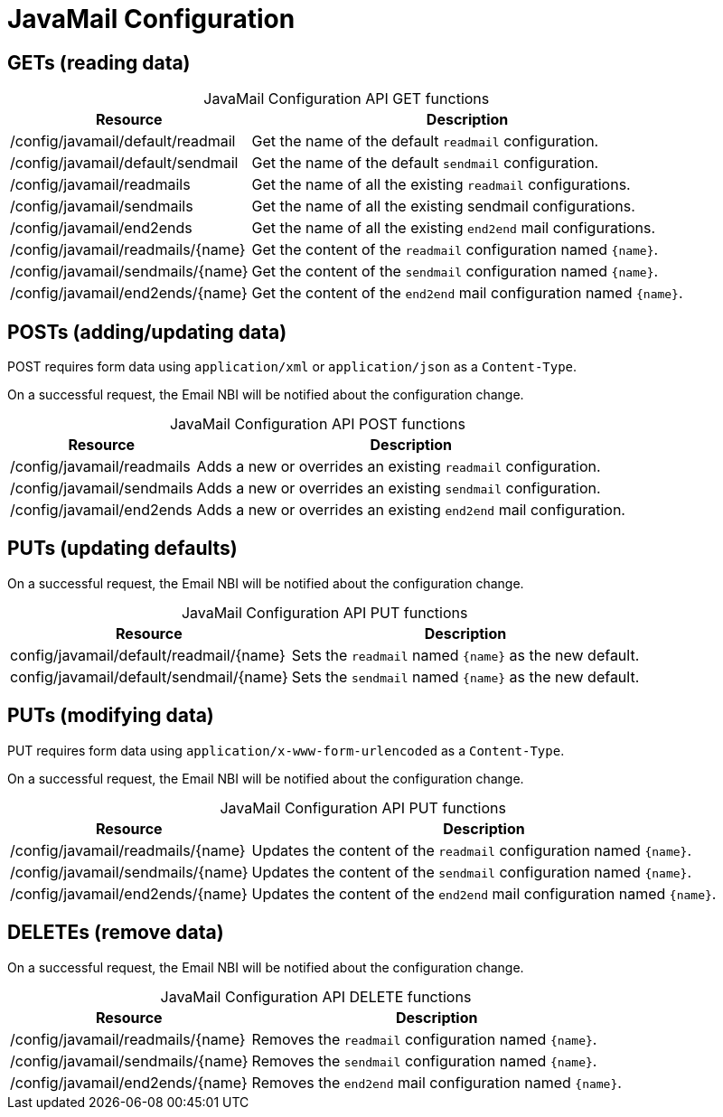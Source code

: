 
= JavaMail Configuration

== GETs (reading data)

[caption=]
.JavaMail Configuration API GET functions
[options="autowidth"]
|===
| Resource  | Description

| /config/javamail/default/readmail
| Get the name of the default `readmail` configuration.

| /config/javamail/default/sendmail
| Get the name of the default `sendmail` configuration.

| /config/javamail/readmails
| Get the name of all the existing `readmail` configurations.

| /config/javamail/sendmails
| Get the name of all the existing sendmail configurations.

| /config/javamail/end2ends
| Get the name of all the existing `end2end` mail configurations.

| /config/javamail/readmails/\{name}
| Get the content of the `readmail` configuration named `\{name}`.

| /config/javamail/sendmails/\{name}
| Get the content of the `sendmail` configuration named `\{name}`.

| /config/javamail/end2ends/\{name}
| Get the content of the `end2end` mail configuration named `\{name}`.
|===

== POSTs (adding/updating data)

POST requires form data using `application/xml` or `application/json` as a `Content-Type`.

On a successful request, the Email NBI will be notified about the configuration change.

[caption=]
.JavaMail Configuration API POST functions
[options="autowidth"]
|===
| Resource  | Description

| /config/javamail/readmails
| Adds a new or overrides an existing `readmail` configuration.

| /config/javamail/sendmails
| Adds a new or overrides an existing `sendmail` configuration.

| /config/javamail/end2ends
| Adds a new or overrides an existing `end2end` mail configuration.
|===

== PUTs (updating defaults)

On a successful request, the Email NBI will be notified about the configuration change.

[caption=]
.JavaMail Configuration API PUT functions
[options="autowidth"]
|===
| Resource  | Description

| config/javamail/default/readmail/\{name}
| Sets the `readmail` named `\{name}` as the new default.

| config/javamail/default/sendmail/\{name}
| Sets the `sendmail` named `\{name}` as the new default.
|===

== PUTs (modifying data)

PUT requires form data using `application/x-www-form-urlencoded` as a `Content-Type`.

On a successful request, the Email NBI will be notified about the configuration change.

[caption=]
.JavaMail Configuration API PUT functions
[options="autowidth"]
|===
| Resource  | Description

| /config/javamail/readmails/\{name}
| Updates the content of the `readmail` configuration named `\{name}`.

| /config/javamail/sendmails/\{name}
| Updates the content of the `sendmail` configuration named `\{name}`.

| /config/javamail/end2ends/\{name}
| Updates the content of the `end2end` mail configuration named `\{name}`.
|===

== DELETEs (remove data)

On a successful request, the Email NBI will be notified about the configuration change.

[caption=]
.JavaMail Configuration API DELETE functions
[options="autowidth"]
|===
| Resource  | Description

| /config/javamail/readmails/\{name}
| Removes the `readmail` configuration named `\{name}`.

| /config/javamail/sendmails/\{name}
| Removes the `sendmail` configuration named `\{name}`.

| /config/javamail/end2ends/\{name}
| Removes the `end2end` mail configuration named `\{name}`.
|===

